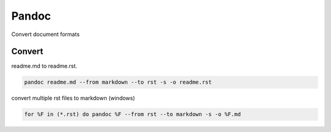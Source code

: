Pandoc
======

Convert document formats

Convert
-------

readme.md to readme.rst.

.. code:: python

   pandoc readme.md --from markdown --to rst -s -o readme.rst

convert multiple rst files to markdown (windows)

.. code:: python

   for %F in (*.rst) do pandoc %F --from rst --to markdown -s -o %F.md
